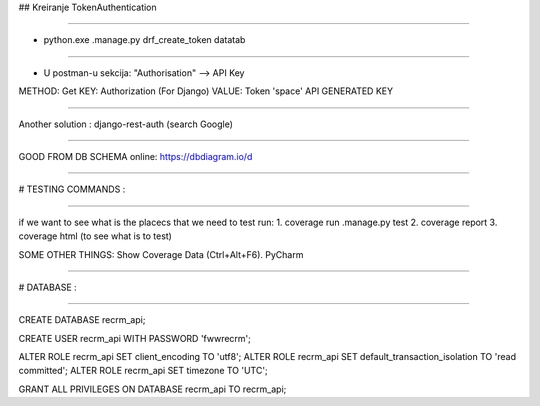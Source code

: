 ## Kreiranje TokenAuthentication

----

- python.exe .\manage.py drf_create_token datatab

----

- U postman-u sekcija: "Authorisation" --> API Key

METHOD: Get
KEY: Authorization (For Django)
VALUE: Token 'space' API GENERATED KEY

----

Another solution :
django-rest-auth (search Google)

----

GOOD FROM DB SCHEMA online:
https://dbdiagram.io/d

----


# TESTING COMMANDS :

----

if we want to see what is the placecs that we need to test run:
1. coverage run .\manage.py test
2. coverage report
3. coverage html (to see what is to test)


SOME OTHER THINGS:
Show Coverage Data (Ctrl+Alt+F6). PyCharm

----


# DATABASE :

----

CREATE DATABASE recrm_api;


CREATE USER recrm_api WITH PASSWORD 'fwwrecrm';


ALTER ROLE recrm_api SET client_encoding TO 'utf8';
ALTER ROLE recrm_api SET default_transaction_isolation TO 'read committed';
ALTER ROLE recrm_api SET timezone TO 'UTC';

GRANT ALL PRIVILEGES ON DATABASE recrm_api TO recrm_api;
